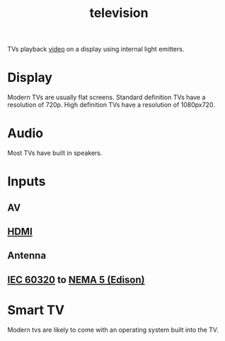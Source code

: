 :PROPERTIES:
:ID:       8ab6b612-c794-4ab8-89d2-1a0613c324e8
:mtime:    20240429151025 20240419042738 20240330150854
:ctime:    20240327222533
:ROAM_ALIASES: TV
:END:
#+title: television
#+filetags: :STUB:television:display:video:audio:monitor:downstage_monitor:
TVs playback [[id:4b68a874-9d45-4eb6-9b1d-57c500d21a7a][video]] on a display using internal light emitters.
* Display

Modern TVs are usually flat screens.
Standard definition TVs have a resolution of 720p.
High definition TVs have a resolution of 1080px720.

* Audio

Most TVs have built in speakers.

* Inputs

** AV
** [[id:ec864691-4d97-490a-9439-ad13e09a6b5d][HDMI]]
** Antenna
** [[id:69d1972a-e34e-4508-822a-350505d17b33][IEC 60320]] to [[id:9339d3ae-7fe7-449e-9c88-d8e07fea73e0][NEMA 5 (Edison)]]

* Smart TV
Modern tvs are likely to come with an operating system built into the TV.
